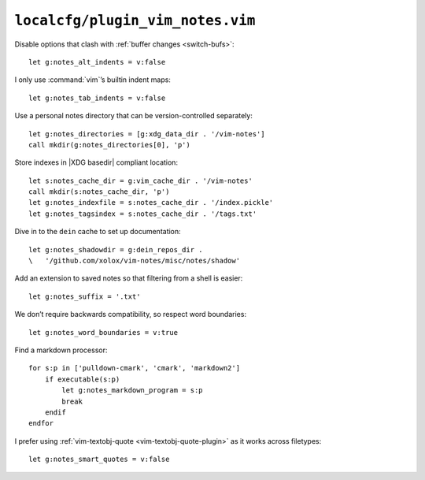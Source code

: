 ``localcfg/plugin_vim_notes.vim``
=================================

Disable options that clash with :ref:`buffer changes <switch-bufs>`::

    let g:notes_alt_indents = v:false

I only use :command:`vim`’s builtin indent maps::

    let g:notes_tab_indents = v:false

Use a personal notes directory that can be version-controlled separately::

    let g:notes_directories = [g:xdg_data_dir . '/vim-notes']
    call mkdir(g:notes_directories[0], 'p')

Store indexes in |XDG basedir| compliant location::

    let s:notes_cache_dir = g:vim_cache_dir . '/vim-notes'
    call mkdir(s:notes_cache_dir, 'p')
    let g:notes_indexfile = s:notes_cache_dir . '/index.pickle'
    let g:notes_tagsindex = s:notes_cache_dir . '/tags.txt'

Dive in to the ``dein`` cache to set up documentation::

    let g:notes_shadowdir = g:dein_repos_dir .
    \   '/github.com/xolox/vim-notes/misc/notes/shadow'

Add an extension to saved notes so that filtering from a shell is easier::

    let g:notes_suffix = '.txt'

We don’t require backwards compatibility, so respect word boundaries::

    let g:notes_word_boundaries = v:true

Find a markdown processor::

    for s:p in ['pulldown-cmark', 'cmark', 'markdown2']
        if executable(s:p)
            let g:notes_markdown_program = s:p
            break
        endif
    endfor

I prefer using :ref:`vim-textobj-quote <vim-textobj-quote-plugin>` as it works
across filetypes::

    let g:notes_smart_quotes = v:false
